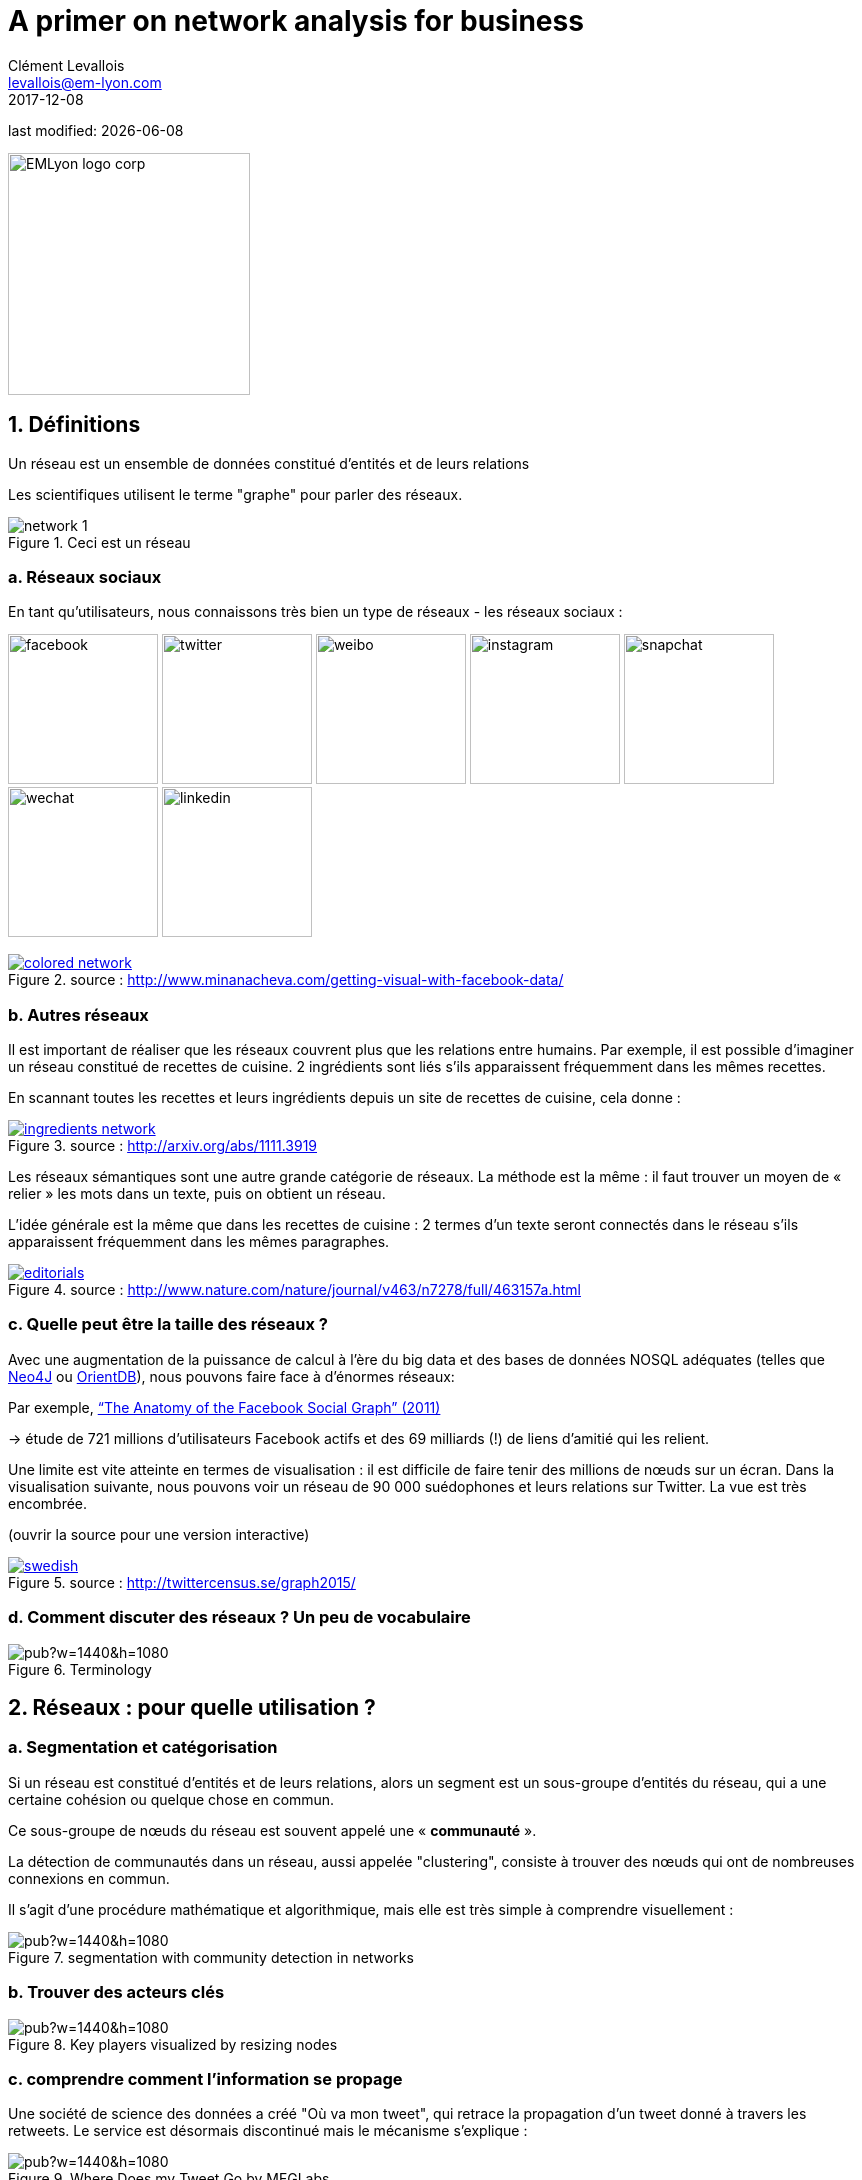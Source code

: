 = A primer on network analysis for business
Clément Levallois <levallois@em-lyon.com>
2017-12-08

last modified: {docdate}

:icons!:
:iconsfont:   font-awesome
:revnumber: 1.0
:example-caption!:
:imagesdir: images


:title-logo-image: EMLyon_logo_corp.png[width="242" align="center"]

image::EMLyon_logo_corp.png[width="242" align="center"]

//ST: 'Escape' or 'o' to see all sides, F11 for full screen, 's' for speaker notes


== 1. Définitions
Un réseau est un ensemble de données constitué d'entités [underline]#et de leurs relations#

Les scientifiques utilisent le terme "graphe" pour parler des réseaux.

image::network-1.png[align="center", title="Ceci est un réseau"]

=== a. Réseaux sociaux
En tant qu'utilisateurs, nous connaissons très bien un type de réseaux - les réseaux sociaux :

image:facebook.png[width=150]
image:twitter.jpg[width=150]
image:weibo.png[width=150]
image:instagram.jpg[width=150]
image:snapchat.png[width=150]
image:wechat.jpg[width=150]
image:linkedin.png[width=150]

.Un réseau social, visualisé
[link=http://www.minanacheva.com/getting-visual-with-facebook-data/]
image::colored-network.png[align="center", title="source : http://www.minanacheva.com/getting-visual-with-facebook-data/"]

=== b. Autres réseaux
Il est important de réaliser que les réseaux couvrent plus que les relations entre humains.
Par exemple, il est possible d'imaginer un réseau constitué de recettes de cuisine.
2 ingrédients sont liés s'ils apparaissent fréquemment dans les mêmes recettes.

En scannant toutes les recettes et leurs ingrédients depuis un site de recettes de cuisine, cela donne :

[link=http://arxiv.org/abs/1111.3919]
image::ingredients-network.png[align="center", title="source : http://arxiv.org/abs/1111.3919"]

Les réseaux sémantiques sont une autre grande catégorie de réseaux.
La méthode est la même : il faut trouver un moyen de « relier » les mots dans un texte, puis on obtient un réseau.

L'idée générale est la même que dans les recettes de cuisine : 2 termes d'un texte seront connectés dans le réseau s'ils apparaissent fréquemment dans les mêmes paragraphes.

[link=http://www.nature.com/nature/journal/v463/n7278/full/463157a.html]
image::editorials.png[align="center", title="source : http://www.nature.com/nature/journal/v463/n7278/full/463157a.html"]

=== c. Quelle peut être la taille des réseaux ?
Avec une augmentation de la puissance de calcul à l'ère du big data et des bases de données NOSQL adéquates (telles que https://neo4j.com/[Neo4J] ou http://orientdb.com/orientdb/[OrientDB]), nous pouvons faire face à d'énormes réseaux:

//+
Par exemple, https://www.facebook.com/notes/facebook-data-science/anatomy-of-facebook/10150388519243859/[“The Anatomy of the Facebook Social Graph” (2011)]

-> étude de 721 millions d'utilisateurs Facebook actifs et des 69 milliards (!) de liens d'amitié qui les relient.

//+
Une limite est vite atteinte en termes de visualisation : il est difficile de faire tenir des millions de nœuds sur un écran.
Dans la visualisation suivante, nous pouvons voir un réseau de 90 000 suédophones et leurs relations sur Twitter. La vue est très encombrée.

(ouvrir la source pour une version interactive)

[link=http://twittercensus.se/graph2015/]
image::swedish.png[align="center", title="source : http://twittercensus.se/graph2015/"]

=== d. Comment discuter des réseaux ? Un peu de vocabulaire
image::https://docs.google.com/drawings/d/e/2PACX-1vT4tK-S6mbBjyX9XmMATOJvvbPsDfQGQQ32-Ut6Hh38DqWPH2krIYKJBDSiywIElwkaONFZL-4TbZCn/pub?w=1440&h=1080[align="center",title="Terminology"]

== 2. Réseaux : pour quelle utilisation ?
=== a. Segmentation et catégorisation

Si un réseau est constitué d'entités et de leurs relations, alors un segment est un sous-groupe d'entités du réseau, qui a une certaine cohésion ou quelque chose en commun.

Ce sous-groupe de nœuds du réseau est souvent appelé une « *communauté* ».

//+
La détection de communautés dans un réseau, aussi appelée "clustering", consiste à trouver des nœuds qui ont de nombreuses connexions en commun.

//+
Il s'agit d'une procédure mathématique et algorithmique, mais elle est très simple à comprendre visuellement :

image::https://docs.google.com/drawings/d/e/2PACX-1vTlcblMYHWPHiUrOP6IdnZy5jmHm62FwdaLYIzy_nh62DoMyWkwWFtC1LZXyJgR_08ZNtWIaAVPcD6_/pub?w=1440&h=1080[align="center", title="segmentation with community detection in networks"]

=== b. Trouver des acteurs clés

image::https://docs.google.com/drawings/d/e/2PACX-1vQQupmH_0uXZw51hsmJiD4_9hObQ7dSskXukmF2K7LfnzZuVTXSKCzBZZ_u0V6KY62gf2sFnkkll0pm/pub?w=1440&h=1080[align="center", title="Key players visualized by resizing nodes"]

=== c. comprendre comment l'information se propage

Une société de science des données a créé "Où va mon tweet", qui retrace la propagation d'un tweet donné à travers les retweets.
//+
Le service est désormais discontinué mais le mécanisme s'explique :

.https://mfglabs.com/works/where-does-my-tweet-go[WDMTG par MFGLabs]
image::https://docs.google.com/drawings/d/e/2PACX-1vTNdGzgJnMC9n8qLVB5Nprlej4rRLzZhNltp332q2PdWyNZh4p8_qSwBg87cOIbWWQqXgFE2q2Fozjw/pub?w=1440&h=1080[align="center", title="Where Does my Tweet Go by MFGLabs"]

=== d. Identification des modèles - pour la détection, le contrôle ou le renseignement des fraudes.

Dans la vidéo suivante, on voit les https://www.dnb.nl/en/binaries/Working%20Paper%20418_tcm47-305800.pdf[les banques participant aux prêts inter bancaires en Europe].
//+
2 banques sont connectées si l'une prête à l'autre. Le schéma des échanges évolue au fil des ans - les banques se retirent du marché.

video::YvauCrHGWYc[youtube]

Autre exemple : connecter des mesures de performances commerciales apparemment sans rapport avec https://www.oracle.com/solutions/business-analytics/business-intelligence/index.html[Oracle BI] et https://linkurio.us/[Linkurious] :

video::KBIZoUikfwo[youtube]

== 3. Pour aller plus loin

image:golbeck.jpg[width=150,link=https://www.amazon.com/Analyzing-Social-Web-Jennifer-Golbeck/dp/0124055311]
image:nodexl.jpg[width=150,link=https://www.amazon.com/Analyzing-Social-Media-Networks-NodeXL/dp/0123822297]
image:newman.jpg[width=150,link=https://www.amazon.com/Networks-Introduction-Mark-Newman/dp/0199206651]
image:barabasi.jpg[width=150,link=https://www.amazon.com/Network-Science-Albert-L-e1szl-f3-Barab-e1si/dp/1107076269]

//+
Vous pouvez aussi visiter mes tutos sur Gephi, le logiciel leader pour visualiser de grands graphes :

https://seinecle.github.io/gephi-tutorials/

== Contact
Trouvez des références pour cette leçon, et d'autres leçons, https://seinecle.github.io/mk99/[ici].

image:round_portrait_mini_150.png[align="center", role="right"]
//+
Ce cours est réalisé par Clément Levallois.

Découvrez mes autres formations en data/tech for business : https://www.clementlevallois.net

Ou contactez-moi via Twitter : https://www.twitter.com/seinecle[@seinecle]